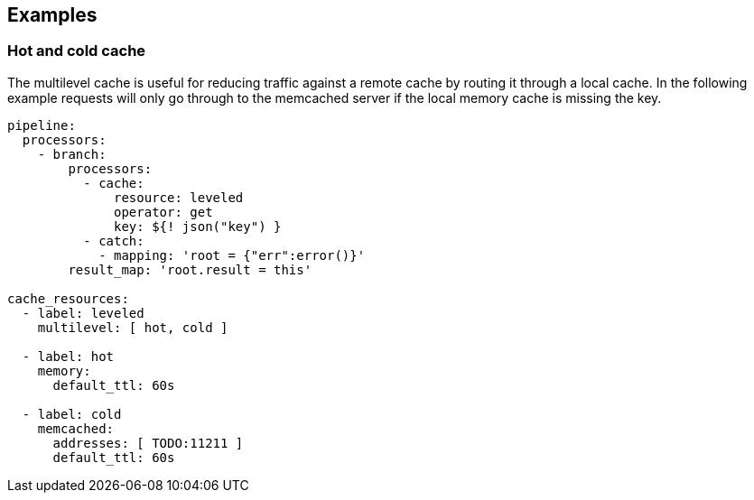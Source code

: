 // This content is autogenerated. Do not edit manually.

== Examples

=== Hot and cold cache

The multilevel cache is useful for reducing traffic against a remote cache by routing it through a local cache. In the following example requests will only go through to the memcached server if the local memory cache is missing the key.

[source,yaml]
----
pipeline:
  processors:
    - branch:
        processors:
          - cache:
              resource: leveled
              operator: get
              key: ${! json("key") }
          - catch:
            - mapping: 'root = {"err":error()}'
        result_map: 'root.result = this'

cache_resources:
  - label: leveled
    multilevel: [ hot, cold ]

  - label: hot
    memory:
      default_ttl: 60s

  - label: cold
    memcached:
      addresses: [ TODO:11211 ]
      default_ttl: 60s
----


